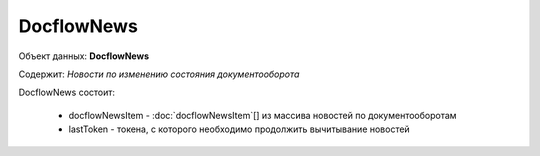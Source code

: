 DocflowNews
================

Объект данных: **DocflowNews**

Содержит: *Новости по изменению состояния документооборота*

DocflowNews состоит:

  * docflowNewsItem - :doc:`docflowNewsItem`[] из массива новостей по документооборотам 
  * lastToken - токена, с которого необходимо продолжить вычитывание новостей
